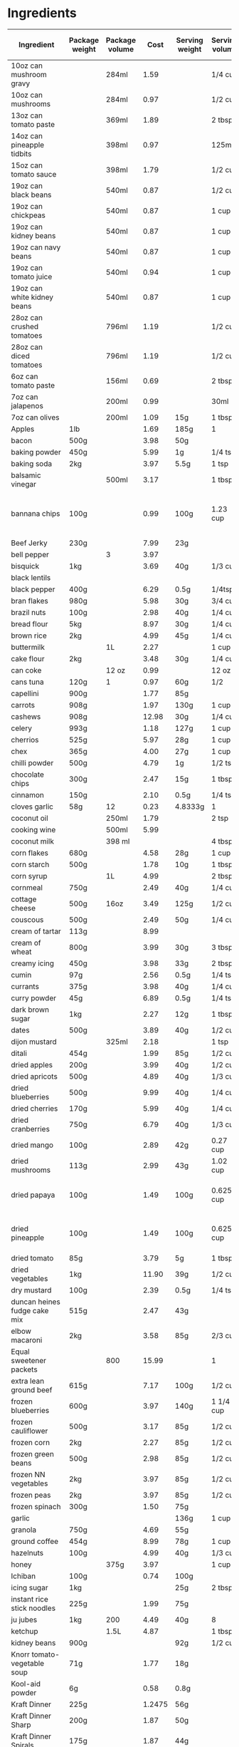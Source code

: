 * Ingredients
  |-----------------------------------+----------------+----------------+--------+----------------+----------------+------------------+-----------------+-------------+----------------------------+----------------------------+----------------------+----------------------+-----------+----------------------------------------------------------------------------------------------------------------------------------------------------|
  | Ingredient                        | Package weight | Package volume |   Cost | Serving weight | Serving volume | Serving calories | Serving protein | Serving fat | Serving backpacking weight | Serving backpacking volume | Cost / 1000 calories | Cost / 100 g protein | Tags      | Note                                                                                                                                               |
  |-----------------------------------+----------------+----------------+--------+----------------+----------------+------------------+-----------------+-------------+----------------------------+----------------------------+----------------------+----------------------+-----------+----------------------------------------------------------------------------------------------------------------------------------------------------|
  | 10oz can mushroom gravy           |                | 284ml          |   1.59 |                | 1/4 cup        |               20 | 1g              | 1g          |                            | 10oz                       |               16.796 |               33.592 |           | Franco-American                                                                                                                                    |
  | 10oz can mushrooms                |                | 284ml          |   0.97 |                | 1/2 cup        |               35 | 2g              | 0g          |                            |                            |               11.710 |               20.493 |           |                                                                                                                                                    |
  | 13oz can tomato paste             |                | 369ml          |   1.89 |                | 2 tbsp         |               20 | 1g              | 0g          |                            |                            |                7.683 |               15.366 |           | Hunt's                                                                                                                                             |
  | 14oz can pineapple tidbits        |                | 398ml          |   0.97 |                | 125ml          |               70 | 1g              | 0g          |                            |                            |                4.352 |               30.465 |           | Dole                                                                                                                                               |
  | 15oz can tomato sauce             |                | 398ml          |   1.79 |                | 1/2 cup        |               50 |                 |             |                            |                            |               10.794 |                      |           |                                                                                                                                                    |
  | 19oz can black beans              |                | 540ml          |   0.87 |                | 1/2 cup        |              130 | 9g              | 1g          |                            |                            |                1.487 |                2.148 |           |                                                                                                                                                    |
  | 19oz can chickpeas                |                | 540ml          |   0.87 |                | 1 cup          |              220 | 10g             | 4g          |                            |                            |                1.758 |                3.867 |           |                                                                                                                                                    |
  | 19oz can kidney beans             |                | 540ml          |   0.87 |                | 1 cup          |              200 | 12g             | 1g          |                            |                            |                1.933 |                3.222 |           |                                                                                                                                                    |
  | 19oz can navy beans               |                | 540ml          |   0.87 |                | 1 cup          |              210 | 14g             | 1g          |                            |                            |                1.841 |                2.762 |           |                                                                                                                                                    |
  | 19oz can tomato juice             |                | 540ml          |   0.94 |                | 1 cup          |               45 | 3g              | 0g          |                            |                            |                9.284 |               13.926 |           |                                                                                                                                                    |
  | 19oz can white kidney beans       |                | 540ml          |   0.87 |                | 1 cup          |              200 | 14g             | 1g          |                            |                            |                1.933 |                2.762 |           |                                                                                                                                                    |
  | 28oz can crushed tomatoes         |                | 796ml          |   1.19 |                | 1/2 cup        |               50 | 3g              | 0g          |                            |                            |                3.588 |                5.980 |           |                                                                                                                                                    |
  | 28oz can diced tomatoes           |                | 796ml          |   1.19 |                | 1/2 cup        |               30 | 1g              | 0g          |                            |                            |                5.980 |               17.940 |           |                                                                                                                                                    |
  | 6oz can tomato paste              |                | 156ml          |   0.69 |                | 2 tbsp         |               20 | 1g              | 0g          |                            |                            |                6.635 |               13.269 |           |                                                                                                                                                    |
  | 7oz can jalapenos                 |                | 200ml          |   0.99 |                | 30ml           |                5 |                 |             |                            |                            |               29.700 |                      |           |                                                                                                                                                    |
  | 7oz can olives                    |                | 200ml          |   1.09 | 15g            | 1 tbsp         |               20 |                 |             |                            |                            |                4.088 |                      |           |                                                                                                                                                    |
  | Apples                            | 1lb            |                |   1.69 | 185g           | 1              |                  |                 |             |                            |                            |                      |                      |           |                                                                                                                                                    |
  | bacon                             | 500g           |                |   3.98 | 50g            |                |              200 | 4g              | 19g         |                            |                            |                1.990 |                9.950 |           | TODO                                                                                                                                               |
  | baking powder                     | 450g           |                |   5.99 | 1g             | 1/4 tsp        |                0 | 0g              | 0g          |                            |                            |                      |                      |           |                                                                                                                                                    |
  | baking soda                       | 2kg            |                |   3.97 | 5.5g           | 1 tsp          |                0 | 0g              | 0g          |                            |                            |                      |                      |           |                                                                                                                                                    |
  | balsamic vinegar                  |                | 500ml          |   3.17 |                | 1 tbsp         |               15 | 0.1g            | 0g          |                            |                            |                6.340 |               95.100 |           |                                                                                                                                                    |
  | bannana chips                     | 100g           |                |   0.99 | 100g           | 1.23 cup       |              519 | 2.3g            | 33.6g       |                            |                            |                1.908 |               43.043 |           | Not sure if these are right, need to investigate [[http://www.calorieking.com/foods/calories-in-other-chips-or-crisps-banana_f-ZmlkPTY5Nzcz.html]] |
  | Beef Jerky                        | 230g           |                |   7.99 | 23g            |                |               70 | 12g             | 0.5g        |                            |                            |               11.414 |                6.658 |           |                                                                                                                                                    |
  | bell pepper                       |                | 3              |   3.97 |                |                |                  |                 |             |                            |                            |                      |                      |           | TODO                                                                                                                                               |
  | bisquick                          | 1kg            |                |   3.69 | 40g            | 1/3 cup        |              160 | 2g              | 4g          |                            |                            |                0.922 |                7.380 |           |                                                                                                                                                    |
  | black lentils                     |                |                |        |                |                |                  |                 |             |                            |                            |                      |                      |           |                                                                                                                                                    |
  | black pepper                      | 400g           |                |   6.29 | 0.5g           | 1/4tsp         |                0 | 0.1             | 0g          |                            |                            |                      |                7.862 |           |                                                                                                                                                    |
  | bran flakes                       | 980g           |                |   5.98 | 30g            | 3/4 cup        |               97 | 2.9g            | 0.6g        |                            | 3/4 cup                    |                1.887 |                6.312 |           | Post, but kellogs similar                                                                                                                          |
  | brazil nuts                       | 100g           |                |   2.98 | 40g            | 1/4 cup        |              280 | 6g              | 26g         |                            |                            |                4.257 |               19.867 |           |                                                                                                                                                    |
  | bread flour                       | 5kg            |                |   8.97 | 30g            | 1/4 cup        |              100 | 4g              | 0.3g        |                            |                            |                0.538 |                1.346 |           |                                                                                                                                                    |
  | brown rice                        | 2kg            |                |   4.99 | 45g            | 1/4 cup        |              160 | 3g              | 1.5g        |                            |                            |                0.702 |                3.743 |           |                                                                                                                                                    |
  | buttermilk                        |                | 1L             |   2.27 |                | 1 cup          |              110 |                 |             |                            |                            |                4.953 |                      |           |                                                                                                                                                    |
  | cake flour                        | 2kg            |                |   3.48 | 30g            | 1/4 cup        |              110 | 3g              | 0.5g        |                            |                            |                0.475 |                1.740 |           |                                                                                                                                                    |
  | can coke                          |                | 12 oz          |   0.99 |                | 12 oz          |              143 | 0g              | 0g          |                            |                            |                6.923 |                      |           |                                                                                                                                                    |
  | cans tuna                         | 120g           | 1              |   0.97 | 60g            | 1/2            |               60 | 15g             | 0g          |                            |                            |                8.083 |                3.233 |           |                                                                                                                                                    |
  | capellini                         | 900g           |                |   1.77 | 85g            |                |              310 | 11g             | 1.5g        |                            |                            |                0.539 |                1.520 |           |                                                                                                                                                    |
  | carrots                           | 908g           |                |   1.97 | 130g           | 1 cup          |            54.54 | 1.23g           | 0.35g       |                            |                            |                5.171 |               22.931 |           | 2lb bag, diced                                                                                                                                     |
  | cashews                           | 908g           |                |  12.98 | 30g            | 1/4 cup        |              180 | 6g              | 14g         |                            | 1/4 cup                    |                2.383 |                7.148 |           |                                                                                                                                                    |
  | celery                            | 993g           |                |   1.18 | 127g           | 1 cup          |            26.58 | 1.18            | 0.295       |                            |                            |                5.678 |               12.790 |           |                                                                                                                                                    |
  | cherrios                          | 525g           |                |   5.97 | 28g            | 1 cup          |              103 | 3.55g           | 1.77g       |                            | 1 cup                      |                3.091 |                8.969 |           |                                                                                                                                                    |
  | chex                              | 365g           |                |   4.00 | 27g            | 1 cup          |              103 | 2g              | 0g          |                            |                            |                2.873 |               14.795 |           |                                                                                                                                                    |
  | chilli powder                     | 500g           |                |   4.79 | 1g             | 1/2 tsp        |                5 | 0.1g            | 0g          |                            |                            |                1.916 |                9.580 |           | Sunspun                                                                                                                                            |
  | chocolate chips                   | 300g           |                |   2.47 | 15g            | 1 tbsp         |               80 | 1g              | 4g          |                            | 1 tbsp                     |                1.544 |               12.350 |           |                                                                                                                                                    |
  | cinnamon                          | 150g           |                |   2.10 | 0.5g           | 1/4 tsp        |                0 |                 |             |                            |                            |                      |                      |           |                                                                                                                                                    |
  | cloves garlic                     | 58g            | 12             |   0.23 | 4.8333g        | 1              |            8.955 | 0.379g          | 0.03g       |                            |                            |                2.140 |                5.057 |           | 195g for 3 bulbs garlic for 0.58                                                                                                                   |
  | coconut oil                       |                | 250ml          |   1.79 |                | 2 tsp          |               80 | 0g              | 7.8g        |                            |                            |                0.895 |                      |           |                                                                                                                                                    |
  | cooking wine                      |                | 500ml          |   5.99 |                |                |                  |                 |             |                            |                            |                      |                      |           |                                                                                                                                                    |
  | coconut milk                      |                | 398 ml         |        |                | 4 tbsp         |              120 |                 |             |                            |                            |                      |                      |           |                                                                                                                                                    |
  | corn flakes                       | 680g           |                |   4.58 | 28g            | 1 cup          |              101 | 2g              | 0g          |                            |                            |                1.867 |                9.429 |           |                                                                                                                                                    |
  | corn starch                       | 500g           |                |   1.78 | 10g            | 1 tbsp         |               35 | 0g              | 0g          |                            |                            |                1.017 |                      |           | (no name)                                                                                                                                          |
  | corn syrup                        |                | 1L             |   4.99 |                | 2 tbsp         |              130 | 0g              | 0g          |                            |                            |                1.152 |                      |           |                                                                                                                                                    |
  | cornmeal                          | 750g           |                |   2.49 | 40g            | 1/4 cup        |              140 | 3g              | 0.3g        |                            |                            |                0.949 |                4.427 |           |                                                                                                                                                    |
  | cottage cheese                    | 500g           | 16oz           |   3.49 | 125g           | 1/2 cup        |              100 | 14g             | 2.5g        |                            |                            |                8.725 |                6.232 |           | 2%                                                                                                                                                 |
  | couscous                          | 500g           |                |   2.49 | 50g            | 1/4 cup        |              190 | 6g              | 0.3g        |                            |                            |                1.311 |                4.150 |           |                                                                                                                                                    |
  | cream of tartar                   | 113g           |                |   8.99 |                |                |                  |                 |             |                            |                            |                      |                      |           |                                                                                                                                                    |
  | cream of wheat                    | 800g           |                |   3.99 | 30g            | 3 tbsp         |              100 |                 |             |                            |                            |                1.496 |                      |           |                                                                                                                                                    |
  | creamy icing                      | 450g           |                |   3.98 | 33g            | 2 tbsp         |              130 | 0.5g            | 5g          |                            |                            |                2.245 |               58.373 |           | TODO REDO                                                                                                                                          |
  | cumin                             | 97g            |                |   2.56 | 0.5g           | 1/4 tsp        |                  |                 |             |                            |                            |                      |                      |           |                                                                                                                                                    |
  | currants                          | 375g           |                |   3.98 | 40g            | 1/4 cup        |              130 |                 |             |                            |                            |                3.266 |                      |           |                                                                                                                                                    |
  | curry powder                      | 45g            |                |   6.89 | 0.5g           | 1/4 tsp        |                0 | 0g              | 0g          |                            |                            |                      |                      |           |                                                                                                                                                    |
  | dark brown sugar                  | 1kg            |                |   2.27 | 12g            | 1 tbsp         |               48 | 0g              | 0g          |                            |                            |                0.568 |                      |           |                                                                                                                                                    |
  | dates                             | 500g           |                |   3.89 | 40g            | 1/2 cup        |              140 | 1g              | 0g          |                            |                            |                2.223 |               31.120 |           |                                                                                                                                                    |
  | dijon mustard                     |                | 325ml          |   2.18 |                | 1 tsp          |                5 | 0.4g            | 0g          |                            |                            |                6.708 |                8.385 |           | PC                                                                                                                                                 |
  | ditali                            | 454g           |                |   1.99 | 85g            | 1/2 cup        |              310 | 11g             | 1.5g        |                            |                            |                1.202 |                3.387 |           |                                                                                                                                                    |
  | dried apples                      | 200g           |                |   3.99 | 40g            | 1/2 cup        |              110 | 0.4g            |             |                            | 1/2 cup                    |                7.255 |              199.500 |           |                                                                                                                                                    |
  | dried apricots                    | 500g           |                |   4.89 | 40g            | 1/3 cup        |              120 | 1g              |             |                            | 1/3 cup                    |                3.260 |               39.120 |           | NN                                                                                                                                                 |
  | dried blueberries                 | 500g           |                |   9.99 | 40g            | 1/4 cup        |              140 | 0.5g            |             |                            | 1/4 cup                    |                5.709 |              159.840 |           | PC                                                                                                                                                 |
  | dried cherries                    | 170g           |                |   5.99 | 40g            | 1/4 cup        |              140 | 1g              | 0g          |                            | 1/4 cup                    |               10.067 |              140.941 |           |                                                                                                                                                    |
  | dried cranberries                 | 750g           |                |   6.79 | 40g            | 1/3 cup        |              140 | 0.4g            |             |                            | 1/3 cup                    |                2.587 |               90.533 |           | NN                                                                                                                                                 |
  | dried mango                       | 100g           |                |   2.89 | 42g            | 0.27 cup       |              160 | 0g              | 0g          |                            |                            |                7.586 |                      |           |                                                                                                                                                    |
  | dried mushrooms                   | 113g           |                |   2.99 | 43g            | 1.02 cup       |               70 | 7g              | 0.5g        |                            |                            |               16.254 |               16.254 |           | shiitake mushrooms purchased from local oriental store                                                                                             |
  | dried papaya                      | 100g           |                |   1.49 | 100g           | 0.625 cup      |              250 | 5g              | 0g          |                            |                            |                5.960 |               29.800 |           | Sobey's "trail mix" bulk bins [[http://www.calorieking.com/foods/calories-in-dried-fruits-papaya-spears_f-ZmlkPTk1NDcy.html]]                      |
  | dried pineapple                   | 100g           |                |   1.49 | 100g           | 0.625 cup      |              325 | 2.5g            | 2.5g        |                            |                            |                4.585 |               59.600 |           | Sobey's "trail mix" bulk bins, [[http://www.calorieking.com/foods/calories-in-dried-fruits-pineapple-rings_f-ZmlkPTExMzA1NA.html]]                 |
  | dried tomato                      | 85g            |                |   3.79 | 5g             | 1 tbsp         |               15 | 1g              | 0g          |                            |                            |               14.863 |               22.294 |           | Mezzetta sun-ripened dried tomatos                                                                                                                 |
  | dried vegetables                  | 1kg            |                |  11.90 | 39g            | 1/2 cup        |                  |                 |             |                            |                            |                      |                      |           |                                                                                                                                                    |
  | dry mustard                       | 100g           |                |   2.39 | 0.5g           | 1/4 tsp        |                0 | 0.1g            | 0g          |                            |                            |                      |               11.950 |           |                                                                                                                                                    |
  | duncan heines fudge cake mix      | 515g           |                |   2.47 | 43g            |                |              170 | 2g              | 3.5g        |                            |                            |                1.213 |               10.312 |           |                                                                                                                                                    |
  | elbow macaroni                    | 2kg            |                |   3.58 | 85g            | 2/3 cup        |              310 | 10g             |             |                            |                            |                0.491 |                1.522 |           |                                                                                                                                                    |
  | Equal sweetener packets           |                | 800            |  15.99 |                | 1              |                0 | 0g              | 0g          |                            |                            |                      |                      |           |                                                                                                                                                    |
  | extra lean ground beef            | 615g           |                |   7.17 | 100g           | 1/2 cup        |              180 |                 |             |                            |                            |                6.477 |                      |           | Safeway                                                                                                                                            |
  | frozen blueberries                | 600g           |                |   3.97 | 140g           | 1 1/4 cup      |               80 | 0.3g            | 0.2g        |                            |                            |               11.579 |              308.778 |           |                                                                                                                                                    |
  | frozen cauliflower                | 500g           |                |   3.17 | 85g            | 1/2 cup        |               15 | 1g              | 0g          |                            |                            |               35.927 |               53.890 |           |                                                                                                                                                    |
  | frozen corn                       | 2kg            |                |   2.27 | 85g            | 1/2 cup        |               80 | 3g              | 0g          |                            |                            |                1.206 |                3.216 |           |                                                                                                                                                    |
  | frozen green beans                | 500g           |                |   2.98 | 85g            | 1/2 cup        |               25 | 1g              | 0g          |                            |                            |               20.264 |               50.660 |           |                                                                                                                                                    |
  | frozen NN vegetables              | 2kg            |                |   3.97 | 85g            | 1/2 cup        |               60 | 3g              | 0g          |                            |                            |                2.812 |                5.624 |           |                                                                                                                                                    |
  | frozen peas                       | 2kg            |                |   3.97 | 85g            | 1/2 cup        |               60 | 4g              | 0g          |                            |                            |                2.812 |                4.218 |           |                                                                                                                                                    |
  | frozen spinach                    | 300g           |                |   1.50 | 75g            |                |               25 | 3g              | 0.5g        |                            |                            |               15.000 |               12.500 |           |                                                                                                                                                    |
  | garlic                            |                |                |        | 136g           | 1 cup          |              181 | 8.6g            | 0.7g        |                            |                            |                      |                      |           |                                                                                                                                                    |
  | granola                           | 750g           |                |   4.69 | 55g            |                |              230 | 5g              | 2.5g        |                            |                            |                1.495 |                6.879 |           | PC raisin and almond                                                                                                                               |
  | ground coffee                     | 454g           |                |   8.99 | 78g            | 1 cup          |                0 | 0g              | 0g          |                            |                            |                      |                      |           | PC Sumatran                                                                                                                                        |
  | hazelnuts                         | 100g           |                |   4.99 | 40g            | 1/3 cup        |              270 | 6g              | 24g         |                            |                            |                7.393 |               33.267 |           | filberts                                                                                                                                           |
  | honey                             |                | 375g           |   3.97 |                | 1 cup          |             1031 | 1g              | 0g          |                            |                            |                      |                      |           |                                                                                                                                                    |
  | Ichiban                           | 100g           |                |   0.74 | 100g           |                |              470 | 10g             | 20g         |                            |                            |                1.574 |                7.400 |           |                                                                                                                                                    |
  | icing sugar                       | 1kg            |                |        | 25g            | 2 tbsp         |              100 | 0g              | 0g          |                            |                            |                      |                      |           |                                                                                                                                                    |
  | instant rice stick noodles        | 225g           |                |   1.99 | 75g            |                |              270 | 5g              | 0.5g        |                            |                            |                2.457 |               13.267 |           |                                                                                                                                                    |
  | ju jubes                          | 1kg            | 200            |   4.49 | 40g            | 8              |              130 | 0.2g            | 0g          |                            |                            |                1.382 |               89.800 |           | NN                                                                                                                                                 |
  | ketchup                           |                | 1.5L           |   4.87 |                | 1 tbsp         |               20 | 0.3g            | 0g          |                            |                            |                2.435 |               16.233 |           |                                                                                                                                                    |
  | kidney beans                      | 900g           |                |        | 92g            | 1/2 cup        |              320 |                 |             |                            |                            |                      |                      |           |                                                                                                                                                    |
  | Knorr tomato-vegetable soup       | 71g            |                |   1.77 | 18g            |                |               60 | 2g              | 1g          |                            |                            |                7.479 |               22.437 |           |                                                                                                                                                    |
  | Kool-aid powder                   | 6g             |                |   0.58 | 0.8g           |                |                0 | 0g              | 0g          |                            |                            |                      |                      |           |                                                                                                                                                    |
  | Kraft Dinner                      | 225g           |                | 1.2475 | 56g            |                |              210 | 7g              | 2g          |                            |                            |                1.479 |                4.436 |           | 12 pack from walmart                                                                                                                               |
  | Kraft Dinner Sharp                | 200g           |                |   1.87 | 50g            |                |              180 | 6g              | 1.5g        |                            |                            |                2.597 |                7.792 |           |                                                                                                                                                    |
  | Kraft Dinner Spirals              | 175g           |                |   1.87 | 44g            |                |              160 | 6g              | 1.5g        |                            |                            |                2.939 |                7.836 |           |                                                                                                                                                    |
  | large eggs                        |                | 12             |   2.99 | 55g            | 1              |               72 | 6.3g            | 4.8g        |                            |                            |                3.461 |                3.955 |           |                                                                                                                                                    |
  | Large ziplock                     |                | 90             |  10.47 | 12g            | 1              |                0 | 0g              | 0g          |                            |                            |                      |                      | packaging | from superstore, big pack                                                                                                                          |
  | lean ground beef                  | 0.766 kg       |                |   7.11 | 100g           | 1/2 cup        |              220 | 20g             | 15g         |                            |                            |                4.219 |                4.641 |           | Superstore                                                                                                                                         |
  | lemon juice                       |                | 946 ml         |   1.99 |                | 1 tsp          |                0 | 0g              | 0g          |                            |                            |                      |                      |           |                                                                                                                                                    |
  | life                              | 450g           |                |   4.00 | 32g            | 3/4 cup        |              119 | 3g              | 1g          |                            | 3/4 cup                    |                2.390 |                9.481 |           |                                                                                                                                                    |
  | lime juice                        |                | 440ml          |   2.38 |                | 1 tsp          |                0 | 0g              | 0g          |                            |                            |                      |                      |           |                                                                                                                                                    |
  | Lipton Tomato Cup-a-soup          | 88g            | 4              |   1.77 | 22g            |                |               80 | 2g              | 1.5g        |                            |                            |                5.531 |               22.125 |           |                                                                                                                                                    |
  | lite salt                         | 311g           |                |   5.99 | 1.3g           | 1/4 tsp        |                0 | 0g              | 0g          |                            |                            |                      |                      |           |                                                                                                                                                    |
  | M&Ms                              | 400g           |                |   4.94 | 40g            | 1/4 cup        |              200 | 2g              | 8g          |                            |                            |                2.470 |               24.700 |           |                                                                                                                                                    |
  | maple syrup                       |                |                |   8.99 |                | 30 ml          |              100 |                 |             |                            |                            |                      |                      |           | PC                                                                                                                                                 |
  | margarine                         | 3lb            |                |   3.47 | 10g            | 2 tsp          |               70 | 0g              | 8g          |                            |                            |                0.364 |                      |           |                                                                                                                                                    |
  | mayonnaise                        |                | 890ml          |        |                | 1 tbsp         |              100 |                 |             |                            |                            |                      |                      |           |                                                                                                                                                    |
  | medium carrots                    | 908g           | 18             |   1.97 | 61g            | 1              |               22 | 0.48g           | 0.13g       |                            |                            |                6.016 |               27.572 |           |                                                                                                                                                    |
  | medium onions                     | 1.456kg        | 9              |   2.97 | 141g           |                |               69 | 1.60g           | 0.114g      |                            |                            |                4.168 |               17.976 |           |                                                                                                                                                    |
  | medium potatoes                   | 10lb           |                |   4.97 |                | 1              |              164 |                 |             |                            |                            |                      |                      |           | TODO find out how much potato weights                                                                                                              |
  | medium sweet potato               | 1kg            |                |   2.60 | 200g           | 1 cup          |              180 |                 |             |                            |                            |                2.889 |                      |           | medium                                                                                                                                             |
  | Medium ziplock                    |                | 120            |  10.47 | 6.8g           | 1              |                0 | 0g              | 0g          |                            |                            |                      |                      | packaging | from superstore, big pack                                                                                                                          |
  | minute rice                       | 2.6kg          |                |   8.79 | 44g            | 1/2 cup        |              160 | 4g              | 0g          |                            |                            |                0.930 |                3.719 |           |                                                                                                                                                    |
  | molasses                          | 675g           |                |   3.49 | 20g            | 1 tbsp         |               60 | 0.2g            | 0g          |                            |                            |                1.723 |               51.704 |           |                                                                                                                                                    |
  | mozzarella cheese                 | 200g           |                |   3.88 | 30g            | 72ml           |               90 | 9g              | 5g          |                            |                            |                6.467 |                6.467 |           |                                                                                                                                                    |
  | no-boil lasagna noodles           | 375g           | 22             |   3.47 | 85g            | 5              |              320 | 11g             | 1.5g        |                            |                            |                2.458 |                7.150 |           | Catelli                                                                                                                                            |
  | nutmeg                            | 100g           |                |   2.99 | 1g             | 1/2 tsp        |                5 |                 |             |                            |                            |                5.980 |                      |           |                                                                                                                                                    |
  | olive oil                         |                | 3L             |  15.98 |                | 2 tsp          |               80 | 0g              | 9g          |                            |                            |                0.666 |                      |           |                                                                                                                                                    |
  | onion                             | 1.456kg        |                |   2.97 | 141g           | 1 cup          |               69 | 1.511g          | 0.107g      |                            |                            |                4.168 |               19.035 |           | 3lb bag, diced                                                                                                                                     |
  | onion soup mix                    | 80g            |                |   1.48 | 10g            |                |               30 | 1g              | 0g          |                            |                            |                6.167 |               18.500 |           | NN                                                                                                                                                 |
  | orange juice                      |                | 1.75L          |   3.98 |                | 250ml          |              110 | 2g              | 0g          |                            |                            |                5.169 |               28.429 |           |                                                                                                                                                    |
  | Oranges                           | 1lb            |                |   1.69 | 172g           | 1              |                  |                 |             |                            |                            |                      |                      |           |                                                                                                                                                    |
  | Organic veggie boulion cube       | 66g            |                |   2.99 | 3.7g           |                |               11 | 0g              | 1g          |                            |                            |               15.238 |                      |           | Gobio                                                                                                                                              |
  | Parmesan cheese                   | 500g           |                |  10.49 | 12g            | 2 tbsp         |               50 | 4g              | 4g          |                            |                            |                5.035 |                6.294 |           |                                                                                                                                                    |
  | PC decadent chocolate chip cookie | 500g           |                |   4.27 | 34g            |                |              170 | 2g              | 8g          |                            |                            |                1.708 |               14.518 |           |                                                                                                                                                    |
  | Peaches                           | 1lb            |                |   1.69 | 148g           | 1              |                  |                 |             |                            |                            |                      |                      |           |                                                                                                                                                    |
  | peanuts                           | 2kg            |                |   8.49 | 45g            | 1/3 cup        |              290 | 10g             | 23g         |                            |                            |                0.659 |                1.910 |           | NN                                                                                                                                                 |
  | pecans                            | 1kg            |                |  19.99 | 36g            | 1/3 cup        |              270 | 3g              | 26g         |                            |                            |                2.665 |               23.988 |           | NN halves, want chopped                                                                                                                            |
  | pepperoni stick                   | 40g            |                |   1.49 | 40g            |                |              260 | 10g             | 24g         |                            |                            |                5.731 |               14.900 |           |                                                                                                                                                    |
  | pinto beans                       | 900g           |                |   2.99 | 97g            | 1/2 cup        |              340 | 21g             | 1g          |                            |                            |                0.948 |                1.535 |           | (dried)                                                                                                                                            |
  | poppy seeds                       | 150g           |                |   2.10 | 0.5g           | 1/4 tsp        |                0 | 0.1g            | 0g          |                            |                            |                      |                7.000 |           |                                                                                                                                                    |
  | Powdered Lemonade                 | 2.2kg          |                |   9.97 | 31g            | 2 tbsp         |              120 | 0g              | 0g          |                            |                            |                1.171 |                      |           |                                                                                                                                                    |
  | Power Bar Protein Plus            | 61g            |                |   2.44 | 61g            |                |              210 | 20g             | 5g          |                            |                            |               11.619 |               12.200 |           |                                                                                                                                                    |
  | pumpkin                           |                | 796 ml         |        |                | 1/3 cup        |               35 |                 |             |                            |                            |                      |                      |           |                                                                                                                                                    |
  | quick oats                        | 2.25kg         |                |   4.99 | 30g            | 1/3 cup        |              110 | 5g              | 2g          |                            |                            |                0.605 |                1.331 |           |                                                                                                                                                    |
  | raisin bran                       | 625g           |                |   4.94 | 59g            | 1 cup          |              190 | 5g              | 1g          |                            |                            |                2.454 |                9.327 |           |                                                                                                                                                    |
  | raisins                           | 2kg            |                |   7.99 | 40g            | 1/4 cup        |              130 | 1g              | 0g          |                            | 1/4 cup                    |                1.229 |               15.980 |           | NN Thompson                                                                                                                                        |
  | red lentils                       | 10kg           |                |  10.99 | 96g            | 1/2 cup        |              340 | 25g             | 1g          |                            |                            |                0.310 |                0.422 |           |                                                                                                                                                    |
  | red wine vinegar                  |                | 1L             |   3.49 |                | 15ml           |                0 | 0g              | 0g          |                            |                            |                      |                      |           |                                                                                                                                                    |
  | rice                              | 8kg            |                |  13.99 | 45g            | 1/4 cup        |              160 |                 |             |                            |                            |                0.492 |                      |           |                                                                                                                                                    |
  | rice krispies                     | 640g           |                |   6.44 | 33g            | 1 1/4 cup      |              130 | 2.4g            | 0g          |                            | 1 1/4 cup                  |                2.554 |               13.836 |           |                                                                                                                                                    |
  | rolled oats                       | 2.25kg         |                |   4.99 | 40g            | 1/3 cup        |              110 | 5g              | 2g          |                            |                            |                0.806 |                1.774 |           | TODO: need a consistent price/nutrition                                                                                                            |
  | rotini                            | 5lbs           |                |   9.99 | 85g            |                |              290 |                 |             |                            |                            |                      |                      |           |                                                                                                                                                    |
  | salt                              | 1kg            |                |   2.99 | 1g             | 1/4 tsp        |                0 | 0g              | 0g          |                            |                            |                      |                      |           |                                                                                                                                                    |
  | sandwich ziplock                  |                | 400            |  10.47 |                |                |                  |                 |             |                            |                            |                      |                      | packaging |                                                                                                                                                    |
  | sesame oil                        |                | 185ml          |   2.98 |                | 2 tsp          |               80 | 0g              | 9g          |                            |                            |                2.014 |                      |           |                                                                                                                                                    |
  | sesame seeds                      | 150g           |                |   1.59 | 8.5g           | 1 tbsp         |               52 | 1.6g            | 4.5g        |                            |                            |                1.733 |                5.631 |           |                                                                                                                                                    |
  | shortening                        | 3lb            |                |   6.86 | 8g             | 2 tsp          |               70 | 0g              | 8g          |                            |                            |                0.576 |                      |           |                                                                                                                                                    |
  | shredded carrots                  | 908g           |                |   1.97 | 125g           | 1 cup          |           52.439 | 1.184           | 0.3383      |                            |                            |                5.172 |               22.905 |           |                                                                                                                                                    |
  | shreddies                         | 540g           |                |   4.00 | 50g            | 1 cup          |              180 | 1g              | 4g          |                            | 1 cup                      |                2.058 |               37.037 |           |                                                                                                                                                    |
  | skim milk powder                  | 500g           |                |   7.49 | 25g            | 4 tbsp         |               90 | 9g              | 0g          |                            |                            |                4.161 |                4.161 |           |                                                                                                                                                    |
  | sliced almonds                    | 1kg            |                |  12.99 | 30g            | 1/4 cup        |              190 | 6g              | 16g         |                            |                            |                2.051 |                6.495 |           |                                                                                                                                                    |
  | small potato                      | 6              | 0.79kg         |   1.69 |                |                |                  |                 |             |                            |                            |                      |                      |           |                                                                                                                                                    |
  | soy sauce                         |                | 1.89L          |   6.99 |                | 1 tbsp         |               10 | 2g              | 0g          |                            |                            |                5.548 |                2.774 |           | (Kikoman)                                                                                                                                          |
  | spaghetti                         | 900g           |                |   1.77 | 85g            |                |              310 | 11g             | 1.5g        |                            |                            |                0.539 |                1.520 |           |                                                                                                                                                    |
  | spaghettini                       | 900g           |                |   1.77 | 82g            |                |              310 | 11g             | 1.5g        |                            |                            |                0.520 |                1.466 |           |                                                                                                                                                    |
  | split peas                        | 900g           |                |   2.59 | 100g           | 1/2 cup        |              350 | 20g             | 1g          |                            |                            |                0.822 |                1.439 |           |                                                                                                                                                    |
  | spoon size shredded wheat         |                |                |        | 48.195g        | 1 cup          |              170 | 6g              | 1g          |                            |                            |                      |                      |           |                                                                                                                                                    |
  | stalks celery                     | 933g           | 12             |   1.18 |                | 1              |            16.29 | 0.7238g         | 0.1809g     |                            |                            |                6.036 |               13.586 |           | Total bunch weight: 1.142kg                                                                                                                        |
  | strawberries                      | 2lb            |                |   2.87 | 144g           | 1 cup          |               46 |                 |             |                            |                            |                9.904 |                      |           |                                                                                                                                                    |
  | strips bacon                      | 500g           | 20             |   3.98 | 50g            | 2              |              200 | 4g              | 19g         |                            |                            |                1.990 |                9.950 |           | (per slice)                                                                                                                                        |
  | sunflower seeds                   | 100g           |                |   0.79 | 70g            | 1/2 cup        |              407 | 13.5g           | 34.9g       |                            |                            |                1.359 |                4.096 |           |                                                                                                                                                    |
  | sweet potato                      | 1kg            |                |   1.01 | 131g           | 1 cup          |            112.8 | 2.042g          | 0.1075g     |                            |                            |                1.173 |                6.479 |           | diced                                                                                                                                              |
  | Tang                              | 2.2kg          |                |   9.97 | 31g            | 2 tbsp         |              120 | 0g              | 0g          |                            |                            |                1.171 |                      |           |                                                                                                                                                    |
  | thyme                             | 45g            |                |   1.67 | 0.5g           | 1/2 tsp        |                0 |                 |             |                            |                            |                      |                      | spice     |                                                                                                                                                    |
  | Tobasco sauce                     |                | 350ml          |  11.39 |                | 1 tsp          |                0 | 0g              | 0g          |                            |                            |                      |                      |           |                                                                                                                                                    |
  | traditional yeast                 | 227g           |                |   7.98 | 8g             | 2 1/4 tsp      |                0 | 0.3g            | 0g          |                            |                            |                      |               93.744 |           |                                                                                                                                                    |
  | unsweetened cocoa powder          | 250g           |                |   2.99 | 5g             | 1 tbsp         |               20 | 1g              | 0.5g        |                            |                            |                2.990 |                5.980 |           |                                                                                                                                                    |
  | unsweetened coconut               | 200g           |                |   1.99 | 12g            | 2 tbsp         |               90 | 1g              | 7g          |                            |                            |                1.327 |               11.940 |           |                                                                                                                                                    |
  | vanilla extract                   |                | 250ml          |   3.00 | 5g             | 1 tsp          |                0 | 0g              | 0g          |                            |                            |                      |                      |           |                                                                                                                                                    |
  | vegetable broth                   |                | 900ml          |   2.99 |                | 1 cup          |               10 | 0.3g            | 0g          |                            |                            |               79.733 |              265.778 |           | PC organic                                                                                                                                         |
  | vegetable oil                     |                | 3L             |   5.99 | 14g            | 2 tsp          |               80 | 0g              | 9g          |                            |                            |                0.250 |                      |           | using canola oil, TODO: get nutrition for best price                                                                                               |
  | veggie bullion powder             | 150g           |                |   5.99 | 3.4g           | 1 tsp          |               10 | 0.1g            | 0g          |                            |                            |               13.577 |              135.773 |           |                                                                                                                                                    |
  | walnuts                           | 1kg            |                |  12.99 | 40g            | 1/3 cup        |              280 | 6g              | 26g         |                            | 1/3 cup                    |                1.856 |                8.660 |           | NN pieces                                                                                                                                          |
  | water                             |                | 1L             |   0.00 |                | 1 ml           |                0 |                 |             |                            |                            |                      |                      |           |                                                                                                                                                    |
  | wheat germ                        | 375g           |                |   2.98 | 16g            | 3 tbsp         |               60 | 5g              | 1.5g        |                            |                            |                2.119 |                2.543 |           |                                                                                                                                                    |
  | white beans                       | 900g           |                |   2.99 |                | 1/3 cup        |              250 |                 |             |                            |                            |                      |                      |           | (dried)                                                                                                                                            |
  | white sugar                       | 4kg            |                |   5.27 | 12g            | 1 tbsp         |               48 | 0g              | 0g          |                            |                            |                0.329 |                      |           |                                                                                                                                                    |
  | whole-wheat flour                 | 5kg            |                |   4.98 | 30g            | 1/4 cup        |              110 | 4g              | 0.5g        |                            |                            |                0.272 |                0.747 |           |                                                                                                                                                    |
  | Worcestershire sauce              |                | 291ml          |   2.00 |                | 1 tsp          |                0 | 0g              | 0g          |                            |                            |                      |                      |           |                                                                                                                                                    |
  |-----------------------------------+----------------+----------------+--------+----------------+----------------+------------------+-----------------+-------------+----------------------------+----------------------------+----------------------+----------------------+-----------+----------------------------------------------------------------------------------------------------------------------------------------------------|
  #+TBLFM: $12='(nts-nan (ignore-errors (otdb-recipe-database-calorie-costs $2 $3 $4 $5 $6 $7)))::$13='(nts-nan (ignore-errors (otdb-recipe-database-protein-costs $2 $3 $4 $5 $6 $8)))
